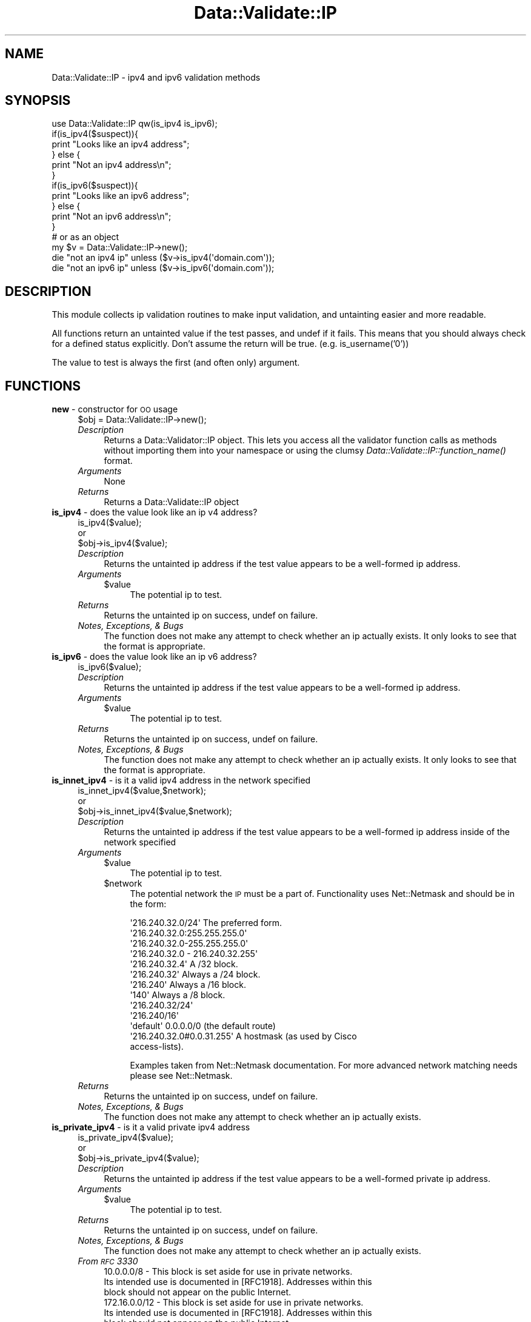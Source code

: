 .\" Automatically generated by Pod::Man 2.22 (Pod::Simple 3.07)
.\"
.\" Standard preamble:
.\" ========================================================================
.de Sp \" Vertical space (when we can't use .PP)
.if t .sp .5v
.if n .sp
..
.de Vb \" Begin verbatim text
.ft CW
.nf
.ne \\$1
..
.de Ve \" End verbatim text
.ft R
.fi
..
.\" Set up some character translations and predefined strings.  \*(-- will
.\" give an unbreakable dash, \*(PI will give pi, \*(L" will give a left
.\" double quote, and \*(R" will give a right double quote.  \*(C+ will
.\" give a nicer C++.  Capital omega is used to do unbreakable dashes and
.\" therefore won't be available.  \*(C` and \*(C' expand to `' in nroff,
.\" nothing in troff, for use with C<>.
.tr \(*W-
.ds C+ C\v'-.1v'\h'-1p'\s-2+\h'-1p'+\s0\v'.1v'\h'-1p'
.ie n \{\
.    ds -- \(*W-
.    ds PI pi
.    if (\n(.H=4u)&(1m=24u) .ds -- \(*W\h'-12u'\(*W\h'-12u'-\" diablo 10 pitch
.    if (\n(.H=4u)&(1m=20u) .ds -- \(*W\h'-12u'\(*W\h'-8u'-\"  diablo 12 pitch
.    ds L" ""
.    ds R" ""
.    ds C` ""
.    ds C' ""
'br\}
.el\{\
.    ds -- \|\(em\|
.    ds PI \(*p
.    ds L" ``
.    ds R" ''
'br\}
.\"
.\" Escape single quotes in literal strings from groff's Unicode transform.
.ie \n(.g .ds Aq \(aq
.el       .ds Aq '
.\"
.\" If the F register is turned on, we'll generate index entries on stderr for
.\" titles (.TH), headers (.SH), subsections (.SS), items (.Ip), and index
.\" entries marked with X<> in POD.  Of course, you'll have to process the
.\" output yourself in some meaningful fashion.
.ie \nF \{\
.    de IX
.    tm Index:\\$1\t\\n%\t"\\$2"
..
.    nr % 0
.    rr F
.\}
.el \{\
.    de IX
..
.\}
.\"
.\" Accent mark definitions (@(#)ms.acc 1.5 88/02/08 SMI; from UCB 4.2).
.\" Fear.  Run.  Save yourself.  No user-serviceable parts.
.    \" fudge factors for nroff and troff
.if n \{\
.    ds #H 0
.    ds #V .8m
.    ds #F .3m
.    ds #[ \f1
.    ds #] \fP
.\}
.if t \{\
.    ds #H ((1u-(\\\\n(.fu%2u))*.13m)
.    ds #V .6m
.    ds #F 0
.    ds #[ \&
.    ds #] \&
.\}
.    \" simple accents for nroff and troff
.if n \{\
.    ds ' \&
.    ds ` \&
.    ds ^ \&
.    ds , \&
.    ds ~ ~
.    ds /
.\}
.if t \{\
.    ds ' \\k:\h'-(\\n(.wu*8/10-\*(#H)'\'\h"|\\n:u"
.    ds ` \\k:\h'-(\\n(.wu*8/10-\*(#H)'\`\h'|\\n:u'
.    ds ^ \\k:\h'-(\\n(.wu*10/11-\*(#H)'^\h'|\\n:u'
.    ds , \\k:\h'-(\\n(.wu*8/10)',\h'|\\n:u'
.    ds ~ \\k:\h'-(\\n(.wu-\*(#H-.1m)'~\h'|\\n:u'
.    ds / \\k:\h'-(\\n(.wu*8/10-\*(#H)'\z\(sl\h'|\\n:u'
.\}
.    \" troff and (daisy-wheel) nroff accents
.ds : \\k:\h'-(\\n(.wu*8/10-\*(#H+.1m+\*(#F)'\v'-\*(#V'\z.\h'.2m+\*(#F'.\h'|\\n:u'\v'\*(#V'
.ds 8 \h'\*(#H'\(*b\h'-\*(#H'
.ds o \\k:\h'-(\\n(.wu+\w'\(de'u-\*(#H)/2u'\v'-.3n'\*(#[\z\(de\v'.3n'\h'|\\n:u'\*(#]
.ds d- \h'\*(#H'\(pd\h'-\w'~'u'\v'-.25m'\f2\(hy\fP\v'.25m'\h'-\*(#H'
.ds D- D\\k:\h'-\w'D'u'\v'-.11m'\z\(hy\v'.11m'\h'|\\n:u'
.ds th \*(#[\v'.3m'\s+1I\s-1\v'-.3m'\h'-(\w'I'u*2/3)'\s-1o\s+1\*(#]
.ds Th \*(#[\s+2I\s-2\h'-\w'I'u*3/5'\v'-.3m'o\v'.3m'\*(#]
.ds ae a\h'-(\w'a'u*4/10)'e
.ds Ae A\h'-(\w'A'u*4/10)'E
.    \" corrections for vroff
.if v .ds ~ \\k:\h'-(\\n(.wu*9/10-\*(#H)'\s-2\u~\d\s+2\h'|\\n:u'
.if v .ds ^ \\k:\h'-(\\n(.wu*10/11-\*(#H)'\v'-.4m'^\v'.4m'\h'|\\n:u'
.    \" for low resolution devices (crt and lpr)
.if \n(.H>23 .if \n(.V>19 \
\{\
.    ds : e
.    ds 8 ss
.    ds o a
.    ds d- d\h'-1'\(ga
.    ds D- D\h'-1'\(hy
.    ds th \o'bp'
.    ds Th \o'LP'
.    ds ae ae
.    ds Ae AE
.\}
.rm #[ #] #H #V #F C
.\" ========================================================================
.\"
.IX Title "Data::Validate::IP 3"
.TH Data::Validate::IP 3 "2011-01-06" "perl v5.10.1" "User Contributed Perl Documentation"
.\" For nroff, turn off justification.  Always turn off hyphenation; it makes
.\" way too many mistakes in technical documents.
.if n .ad l
.nh
.SH "NAME"
Data::Validate::IP \- ipv4 and ipv6 validation methods
.SH "SYNOPSIS"
.IX Header "SYNOPSIS"
.Vb 1
\&  use Data::Validate::IP qw(is_ipv4 is_ipv6);
\&  
\&  if(is_ipv4($suspect)){
\&        print "Looks like an ipv4 address";
\&  } else {
\&        print "Not an ipv4 address\en";
\&  }
\&
\&  if(is_ipv6($suspect)){
\&        print "Looks like an ipv6 address";
\&  } else {
\&        print "Not an ipv6 address\en";
\&  }
\&  
\&
\&  # or as an object
\&  my $v = Data::Validate::IP\->new();
\&  
\&  die "not an ipv4 ip" unless ($v\->is_ipv4(\*(Aqdomain.com\*(Aq));
\&
\&  die "not an ipv6 ip" unless ($v\->is_ipv6(\*(Aqdomain.com\*(Aq));
.Ve
.SH "DESCRIPTION"
.IX Header "DESCRIPTION"
This module collects ip validation routines to make input validation,
and untainting easier and more readable.
.PP
All functions return an untainted value if the test passes, and undef if
it fails.  This means that you should always check for a defined status explicitly.
Don't assume the return will be true. (e.g. is_username('0'))
.PP
The value to test is always the first (and often only) argument.
.SH "FUNCTIONS"
.IX Header "FUNCTIONS"
.IP "\fBnew\fR \- constructor for \s-1OO\s0 usage" 4
.IX Item "new - constructor for OO usage"
.Vb 1
\&  $obj = Data::Validate::IP\->new();
.Ve
.RS 4
.IP "\fIDescription\fR" 4
.IX Item "Description"
Returns a Data::Validator::IP object.  This lets you access all the validator function
calls as methods without importing them into your namespace or using the clumsy
\&\fIData::Validate::IP::function_name()\fR format.
.IP "\fIArguments\fR" 4
.IX Item "Arguments"
None
.IP "\fIReturns\fR" 4
.IX Item "Returns"
Returns a Data::Validate::IP object
.RE
.RS 4
.RE
.IP "\fBis_ipv4\fR \- does the value look like an ip v4 address?" 4
.IX Item "is_ipv4 - does the value look like an ip v4 address?"
.Vb 3
\&  is_ipv4($value);
\&  or
\&  $obj\->is_ipv4($value);
.Ve
.RS 4
.IP "\fIDescription\fR" 4
.IX Item "Description"
Returns the untainted ip address if the test value appears to be a well-formed
ip address.
.IP "\fIArguments\fR" 4
.IX Item "Arguments"
.RS 4
.PD 0
.ie n .IP "$value" 4
.el .IP "\f(CW$value\fR" 4
.IX Item "$value"
.PD
The potential ip to test.
.RE
.RS 4
.RE
.IP "\fIReturns\fR" 4
.IX Item "Returns"
Returns the untainted ip on success, undef on failure.
.IP "\fINotes, Exceptions, & Bugs\fR" 4
.IX Item "Notes, Exceptions, & Bugs"
The function does not make any attempt to check whether an ip  
actually exists. It only looks to see that the format is appropriate.
.RE
.RS 4
.RE
.IP "\fBis_ipv6\fR \- does the value look like an ip v6 address?" 4
.IX Item "is_ipv6 - does the value look like an ip v6 address?"
.Vb 1
\&  is_ipv6($value);
.Ve
.RS 4
.IP "\fIDescription\fR" 4
.IX Item "Description"
Returns the untainted ip address if the test value appears to be a well-formed
ip address.
.IP "\fIArguments\fR" 4
.IX Item "Arguments"
.RS 4
.PD 0
.ie n .IP "$value" 4
.el .IP "\f(CW$value\fR" 4
.IX Item "$value"
.PD
The potential ip to test.
.RE
.RS 4
.RE
.IP "\fIReturns\fR" 4
.IX Item "Returns"
Returns the untainted ip on success, undef on failure.
.IP "\fINotes, Exceptions, & Bugs\fR" 4
.IX Item "Notes, Exceptions, & Bugs"
The function does not make any attempt to check whether an ip
actually exists. It only looks to see that the format is appropriate.
.RE
.RS 4
.RE
.IP "\fBis_innet_ipv4\fR \- is it a valid ipv4 address in the network specified" 4
.IX Item "is_innet_ipv4 - is it a valid ipv4 address in the network specified"
.Vb 3
\&  is_innet_ipv4($value,$network);
\&  or
\&  $obj\->is_innet_ipv4($value,$network);
.Ve
.RS 4
.IP "\fIDescription\fR" 4
.IX Item "Description"
Returns the untainted ip address if the test value appears to be a well-formed
ip address inside of the network specified
.IP "\fIArguments\fR" 4
.IX Item "Arguments"
.RS 4
.PD 0
.ie n .IP "$value" 4
.el .IP "\f(CW$value\fR" 4
.IX Item "$value"
.PD
The potential ip to test.
.ie n .IP "$network" 4
.el .IP "\f(CW$network\fR" 4
.IX Item "$network"
The potential network the \s-1IP\s0 must be a part of. Functionality uses Net::Netmask and should be in the form:
.Sp
.Vb 1
\&       \*(Aq216.240.32.0/24\*(Aq               The preferred form.
\&
\&       \*(Aq216.240.32.0:255.255.255.0\*(Aq
\&       \*(Aq216.240.32.0\-255.255.255.0\*(Aq
\&       \*(Aq216.240.32.0 \- 216.240.32.255\*(Aq
\&       \*(Aq216.240.32.4\*(Aq                  A /32 block.
\&
\&       \*(Aq216.240.32\*(Aq                    Always a /24 block.
\&
\&       \*(Aq216.240\*(Aq                       Always a /16 block.
\&
\&       \*(Aq140\*(Aq                           Always a /8 block.
\&
\&       \*(Aq216.240.32/24\*(Aq
\&       \*(Aq216.240/16\*(Aq
\&       \*(Aqdefault\*(Aq                       0.0.0.0/0 (the default route)
\&
\&       \*(Aq216.240.32.0#0.0.31.255\*(Aq       A hostmask (as used by Cisco
\&                                       access\-lists).
.Ve
.Sp
Examples taken from Net::Netmask documentation.  For more advanced network matching needs please see Net::Netmask.
.RE
.RS 4
.RE
.IP "\fIReturns\fR" 4
.IX Item "Returns"
Returns the untainted ip on success, undef on failure.
.IP "\fINotes, Exceptions, & Bugs\fR" 4
.IX Item "Notes, Exceptions, & Bugs"
The function does not make any attempt to check whether an ip
actually exists.
.RE
.RS 4
.RE
.IP "\fBis_private_ipv4\fR \- is it a valid private ipv4 address" 4
.IX Item "is_private_ipv4 - is it a valid private ipv4 address"
.Vb 3
\&  is_private_ipv4($value);
\&  or
\&  $obj\->is_private_ipv4($value);
.Ve
.RS 4
.IP "\fIDescription\fR" 4
.IX Item "Description"
Returns the untainted ip address if the test value appears to be a well-formed
private ip address.
.IP "\fIArguments\fR" 4
.IX Item "Arguments"
.RS 4
.PD 0
.ie n .IP "$value" 4
.el .IP "\f(CW$value\fR" 4
.IX Item "$value"
.PD
The potential ip to test.
.RE
.RS 4
.RE
.IP "\fIReturns\fR" 4
.IX Item "Returns"
Returns the untainted ip on success, undef on failure.
.IP "\fINotes, Exceptions, & Bugs\fR" 4
.IX Item "Notes, Exceptions, & Bugs"
The function does not make any attempt to check whether an ip
actually exists.
.IP "\fIFrom \s-1RFC\s0 3330\fR" 4
.IX Item "From RFC 3330"
.Vb 3
\&   10.0.0.0/8 \- This block is set aside for use in private networks.
\&   Its intended use is documented in [RFC1918].  Addresses within this
\&   block should not appear on the public Internet.
\&
\&   172.16.0.0/12 \- This block is set aside for use in private networks.
\&   Its intended use is documented in [RFC1918].  Addresses within this
\&   block should not appear on the public Internet.
\&
\&   192.168.0.0/16 \- This block is set aside for use in private networks.
\&   Its intended use is documented in [RFC1918].  Addresses within this
\&   block should not appear on the public Internet.
.Ve
.RE
.RS 4
.RE
.IP "\fBis_loopback_ipv4\fR \- is it a valid loopback ipv4 address" 4
.IX Item "is_loopback_ipv4 - is it a valid loopback ipv4 address"
.Vb 3
\&  is_loopback_ipv4($value);
\&  or
\&  $obj\->is_loopback_ipv4($value);
.Ve
.RS 4
.IP "\fIDescription\fR" 4
.IX Item "Description"
Returns the untainted ip address if the test value appears to be a well-formed
loopback ip address.
.IP "\fIArguments\fR" 4
.IX Item "Arguments"
.RS 4
.PD 0
.ie n .IP "$value" 4
.el .IP "\f(CW$value\fR" 4
.IX Item "$value"
.PD
The potential ip to test.
.RE
.RS 4
.RE
.IP "\fIReturns\fR" 4
.IX Item "Returns"
Returns the untainted ip on success, undef on failure.
.IP "\fINotes, Exceptions, & Bugs\fR" 4
.IX Item "Notes, Exceptions, & Bugs"
The function does not make any attempt to check whether an ip
actually exists.
.IP "\fIFrom \s-1RFC\s0 3330\fR" 4
.IX Item "From RFC 3330"
.Vb 6
\&   127.0.0.0/8 \- This block is assigned for use as the Internet host
\&   loopback address.  A datagram sent by a higher level protocol to an
\&   address anywhere within this block should loop back inside the host.
\&   This is ordinarily implemented using only 127.0.0.1/32 for loopback,
\&   but no addresses within this block should ever appear on any network
\&   anywhere [RFC1700, page 5].
.Ve
.RE
.RS 4
.RE
.IP "\fBis_testnet_ipv4\fR \- is it a valid testnet ipv4 address" 4
.IX Item "is_testnet_ipv4 - is it a valid testnet ipv4 address"
.Vb 3
\&  is_testnet_ipv4($value);
\&  or
\&  $obj\->is_testnet_ipv4($value);
.Ve
.RS 4
.IP "\fIDescription\fR" 4
.IX Item "Description"
Returns the untainted ip address if the test value appears to be a well-formed
testnet ip address.
.IP "\fIArguments\fR" 4
.IX Item "Arguments"
.RS 4
.PD 0
.ie n .IP "$value" 4
.el .IP "\f(CW$value\fR" 4
.IX Item "$value"
.PD
The potential ip to test.
.RE
.RS 4
.RE
.IP "\fIReturns\fR" 4
.IX Item "Returns"
Returns the untainted ip on success, undef on failure.
.IP "\fINotes, Exceptions, & Bugs\fR" 4
.IX Item "Notes, Exceptions, & Bugs"
The function does not make any attempt to check whether an ip
actually exists.
.IP "\fIFrom \s-1RFC\s0 3330\fR" 4
.IX Item "From RFC 3330"
.Vb 5
\&   192.0.2.0/24 \- This block is assigned as "TEST\-NET" for use in
\&   documentation and example code.  It is often used in conjunction with
\&   domain names example.com or example.net in vendor and protocol
\&   documentation.  Addresses within this block should not appear on the
\&   public Internet.
.Ve
.RE
.RS 4
.RE
.IP "\fBis_multicast_ipv4\fR \- is it a valid multicast ipv4 address" 4
.IX Item "is_multicast_ipv4 - is it a valid multicast ipv4 address"
.Vb 3
\&  is_multicast_ipv4($value);
\&  or
\&  $obj\->is_multicast_ipv4($value);
.Ve
.RS 4
.IP "\fIDescription\fR" 4
.IX Item "Description"
Returns the untainted ip addres if the test value appears to be a well-formed
multicast ip address.
.IP "\fIArguments\fR" 4
.IX Item "Arguments"
.RS 4
.PD 0
.ie n .IP "$value" 4
.el .IP "\f(CW$value\fR" 4
.IX Item "$value"
.PD
The potential ip to test.
.RE
.RS 4
.RE
.IP "\fIReturns\fR" 4
.IX Item "Returns"
Returns the untainted ip on success, undef on failure.
.IP "\fINotes, Exceptions, & Bugs\fR" 4
.IX Item "Notes, Exceptions, & Bugs"
The function does not make any attempt to check whether an ip
actually exists.
.IP "\fIFrom \s-1RFC\s0 3330\fR" 4
.IX Item "From RFC 3330"
.Vb 4
\&   224.0.0.0/4 \- This block, formerly known as the Class D address
\&   space, is allocated for use in IPv4 multicast address assignments.
\&   The IANA guidelines for assignments from this space are described in
\&   [RFC3171].
.Ve
.RE
.RS 4
.RE
.IP "\fBis_linklocal_ipv4\fR \- is it a valid link-local ipv4 address" 4
.IX Item "is_linklocal_ipv4 - is it a valid link-local ipv4 address"
.Vb 3
\&  is_linklocal_ipv4($value);
\&  or
\&  $obj\->is_linklocal_ipv4($value);
.Ve
.RS 4
.IP "\fIDescription\fR" 4
.IX Item "Description"
Returns the untainted ip addres if the test value appears to be a well-formed
link-local ip address.
.IP "\fIArguments\fR" 4
.IX Item "Arguments"
.RS 4
.PD 0
.ie n .IP "$value" 4
.el .IP "\f(CW$value\fR" 4
.IX Item "$value"
.PD
The potential ip to test.
.RE
.RS 4
.RE
.IP "\fIReturns\fR" 4
.IX Item "Returns"
Returns the untainted ip on success, undef on failure.
.IP "\fINotes, Exceptions, & Bugs\fR" 4
.IX Item "Notes, Exceptions, & Bugs"
The function does not make any attempt to check whether an ip
actually exists.
.IP "\fIFrom \s-1RFC\s0 3330\fR" 4
.IX Item "From RFC 3330"
.Vb 4
\&   169.254.0.0/16 \- This is the "link local" block.  It is allocated for
\&   communication between hosts on a single link.  Hosts obtain these
\&   addresses by auto\-configuration, such as when a DHCP server may not
\&   be found.
.Ve
.RE
.RS 4
.RE
.IP "\fBis_linklocal_ipv6\fR \- is it a valid link-local ipv6 address" 4
.IX Item "is_linklocal_ipv6 - is it a valid link-local ipv6 address"
.Vb 3
\&  is_linklocal_ipv6($value);
\&  or
\&  $obj\->is_linklocal_ipv6($value);
.Ve
.RS 4
.IP "\fIDescription\fR" 4
.IX Item "Description"
Returns the untainted ip addres if the test value appears to be a well-formed
link-local ip address.
.IP "\fIArguments\fR" 4
.IX Item "Arguments"
.RS 4
.PD 0
.ie n .IP "$value" 4
.el .IP "\f(CW$value\fR" 4
.IX Item "$value"
.PD
The potential ip to test.
.RE
.RS 4
.RE
.IP "\fIReturns\fR" 4
.IX Item "Returns"
Returns the untainted ip on success, undef on failure.
.IP "\fINotes, Exceptions, & Bugs\fR" 4
.IX Item "Notes, Exceptions, & Bugs"
The function does not make any attempt to check whether an ip
actually exists.
.IP "\fIFrom \s-1RFC\s0 2462\fR" 4
.IX Item "From RFC 2462"
.Vb 8
\&   A link\-local address is formed by prepending the well\-known link\-
\&   local prefix FE80::0 [ADDR\-ARCH] (of appropriate length) to the
\&   interface identifier. If the interface identifier has a length of N
\&   bits, the interface identifier replaces the right\-most N zero bits of
\&   the link\-local prefix.  If the interface identifier is more than 118
\&   bits in length, autoconfiguration fails and manual configuration is
\&   required. Note that interface identifiers will typically be 64\-bits
\&   long and based on EUI\-64 identifiers as described in [ADDR\-ARCH].
.Ve
.RE
.RS 4
.RE
.IP "\fBis_public_ipv4\fR \- is it a valid public ipv4 address" 4
.IX Item "is_public_ipv4 - is it a valid public ipv4 address"
.Vb 3
\&  is_public_ipv4($value);
\&  or
\&  $obj\->is_public_ipv4($value);
.Ve
.RS 4
.IP "\fIDescription\fR" 4
.IX Item "Description"
Returns the untainted ip address if the test value appears to be a well-formed
public ip address.
.IP "\fIArguments\fR" 4
.IX Item "Arguments"
.RS 4
.PD 0
.ie n .IP "$value" 4
.el .IP "\f(CW$value\fR" 4
.IX Item "$value"
.PD
The potential ip to test.
.RE
.RS 4
.RE
.IP "\fIReturns\fR" 4
.IX Item "Returns"
Returns the untainted ip on success, undef on failure.
.IP "\fINotes, Exceptions, & Bugs\fR" 4
.IX Item "Notes, Exceptions, & Bugs"
The function does not make any attempt to check whether an ip
actually exists or could truly route.  This is true for any 
non\- private/testnet/loopback ip.
.RE
.RS 4
.RE
.SH "SEE ALSO"
.IX Header "SEE ALSO"
IPv4
.PP
b<[\s-1RFC\s0 3330] [\s-1RFC\s0 1918] [\s-1RFC\s0 1700]>
.PP
IPv6
.PP
b<[\s-1RFC\s0 2460] [\s-1RFC\s0 4291] [\s-1RFC\s0 4294]>
.IP "\fIData::Validate\fR\|(3)" 4
.IX Item "Data::Validate"
.PD 0
.IP "\fINet::Netmask\fR\|(3)" 4
.IX Item "Net::Netmask"
.PD
.SH "IPv6"
.IX Header "IPv6"
IPv6 Support is new, please test it thoroughly and report any bugs.
.SH "AUTHOR"
.IX Header "AUTHOR"
Neil Neely <\fIneil@neely.cx\fR>.
.SH "ACKNOWLEDGEMENTS"
.IX Header "ACKNOWLEDGEMENTS"
Thanks to Richard Sonnen <\fIsonnen@richardsonnen.com\fR> for writing the Data::Validate module.
.PP
Thanks to Matt Dainty <\fImatt@bodgit\-n\-scarper.com\fR> for adding the is_multicast_ipv4 and is_linklocal_ipv4 code.
.SH "COPYRIGHT AND LICENSE"
.IX Header "COPYRIGHT AND LICENSE"
Copyright (c) 2005\-2010 Neil Neely.
.PP
This library is free software; you can redistribute it and/or modify
it under the same terms as Perl itself, either Perl version 5.8.2 or,
at your option, any later version of Perl 5 you may have available.
